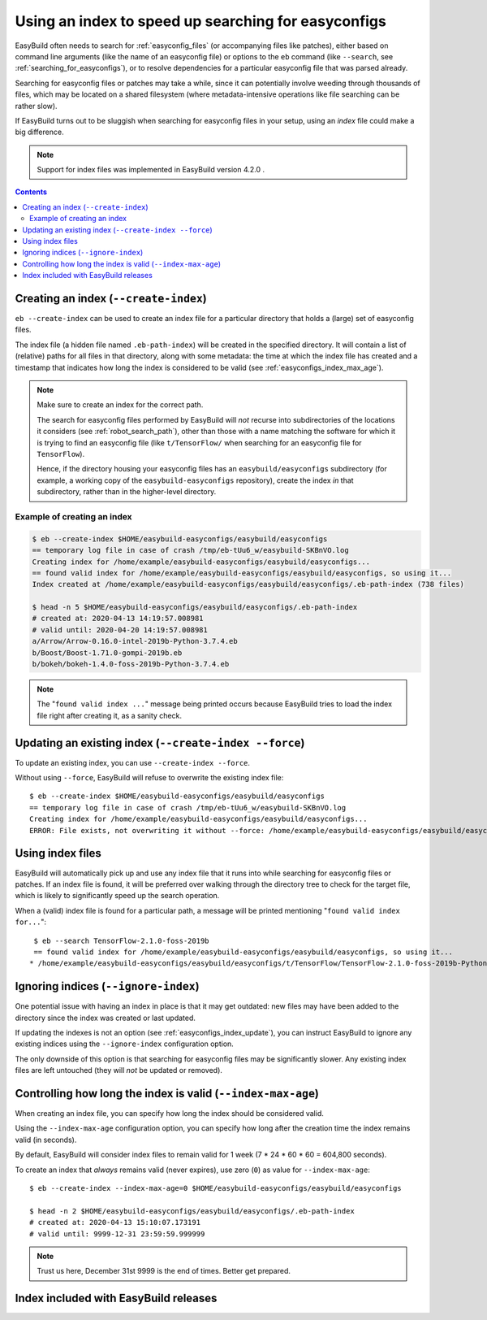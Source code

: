 .. _easyconfigs_index:

Using an index to speed up searching for easyconfigs
====================================================

EasyBuild often needs to search for :ref:`easyconfig_files` (or accompanying files like patches),
either based on command line arguments (like the name of an easyconfig file)
or options to the ``eb`` command (like ``--search``, see :ref:`searching_for_easyconfigs`),
or to resolve dependencies for a particular easyconfig file that was parsed already.

Searching for easyconfig files or patches may take a while, since it can potentially involve weeding through
thousands of files, which may be located on a shared filesystem (where metadata-intensive operations like
file searching can be rather slow).

If EasyBuild turns out to be sluggish when searching for easyconfig files in your setup,
using an *index* file could make a big difference.

.. note:: Support for index files was implemented in EasyBuild version 4.2.0 .


.. contents::
    :depth: 3
    :backlinks: none


.. _easyconfigs_index_create:

Creating an index (``--create-index``)
--------------------------------------

``eb --create-index`` can be used to create an index file for a particular directory
that holds a (large) set of easyconfig files.

The index file (a hidden file named ``.eb-path-index``) will be created in the specified directory.
It will contain a list of (relative) paths for all files in that directory,
along with some metadata: the time at which the index file has created
and a timestamp that indicates how long the index is considered to be valid (see :ref:`easyconfigs_index_max_age`).

.. note::
  Make sure to create an index for the correct path.

  The search for easyconfig files performed by EasyBuild will *not* recurse into subdirectories of the locations
  it considers (see :ref:`robot_search_path`), other than those with a name matching the
  software for which it is trying to find an easyconfig file (like ``t/TensorFlow/`` when searching for an
  easyconfig file for ``TensorFlow``).

  Hence, if the directory housing your easyconfig files has an ``easybuild/easyconfigs`` subdirectory
  (for example, a working copy of the ``easybuild-easyconfigs`` repository), create the index *in* that
  subdirectory, rather than in the higher-level directory.


.. _easyconfigs_index_create_example:

Example of creating an index
~~~~~~~~~~~~~~~~~~~~~~~~~~~~

.. code::

  $ eb --create-index $HOME/easybuild-easyconfigs/easybuild/easyconfigs
  == temporary log file in case of crash /tmp/eb-tUu6_w/easybuild-SKBnVO.log
  Creating index for /home/example/easybuild-easyconfigs/easybuild/easyconfigs...
  == found valid index for /home/example/easybuild-easyconfigs/easybuild/easyconfigs, so using it...
  Index created at /home/example/easybuild-easyconfigs/easybuild/easyconfigs/.eb-path-index (738 files)

  $ head -n 5 $HOME/easybuild-easyconfigs/easybuild/easyconfigs/.eb-path-index
  # created at: 2020-04-13 14:19:57.008981
  # valid until: 2020-04-20 14:19:57.008981
  a/Arrow/Arrow-0.16.0-intel-2019b-Python-3.7.4.eb
  b/Boost/Boost-1.71.0-gompi-2019b.eb
  b/bokeh/bokeh-1.4.0-foss-2019b-Python-3.7.4.eb


.. note::
  The "``found valid index ...``" message being printed occurs because EasyBuild tries to load the index file
  right after creating it, as a sanity check.


.. _easyconfigs_index_update:

Updating an existing index (``--create-index --force``)
-------------------------------------------------------

To update an existing index, you can use ``--create-index --force``.

Without using ``--force``, EasyBuild will refuse to overwrite the existing index file::

  $ eb --create-index $HOME/easybuild-easyconfigs/easybuild/easyconfigs
  == temporary log file in case of crash /tmp/eb-tUu6_w/easybuild-SKBnVO.log
  Creating index for /home/example/easybuild-easyconfigs/easybuild/easyconfigs...
  ERROR: File exists, not overwriting it without --force: /home/example/easybuild-easyconfigs/easybuild/easyconfigs/.eb-path-index


.. _easyconfigs_index_use:

Using index files
-----------------

EasyBuild will automatically pick up and use any index file that it runs into while searching for
easyconfig files or patches. If an index file is found, it will be preferred over walking through
the directory tree to check for the target file, which is likely to significantly speed up the search operation.

When a (valid) index file is found for a particular path, a message will be printed mentioning "``found valid index
for...``"::

  $ eb --search TensorFlow-2.1.0-foss-2019b
  == found valid index for /home/example/easybuild-easyconfigs/easybuild/easyconfigs, so using it...
 * /home/example/easybuild-easyconfigs/easybuild/easyconfigs/t/TensorFlow/TensorFlow-2.1.0-foss-2019b-Python-3.7.4.eb


.. _easyconfigs_index_ignore:

Ignoring indices (``--ignore-index``)
-------------------------------------

One potential issue with having an index in place is that it may get outdated:
new files may have been added to the directory since the index was created or last updated.

If updating the indexes is not an option (see :ref:`easyconfigs_index_update`),
you can instruct EasyBuild to ignore any existing indices using the ``--ignore-index``
configuration option.

The only downside of this option is that searching for easyconfig files may be significantly slower.
Any existing index files are left untouched (they will *not* be updated or removed).


.. _easyconfigs_index_max_age:

Controlling how long the index is valid (``--index-max-age``)
-------------------------------------------------------------

When creating an index file, you can specify how long the index should be considered valid.

Using the ``--index-max-age`` configuration option, you can specify how long after the creation time
the index remains valid (in seconds).

By default, EasyBuild will consider index files to remain valid for 1 week (7 * 24 * 60 * 60  = 604,800 seconds).

To create an index that *always* remains valid (never expires), use zero (``0``) as value for ``--index-max-age``::

  $ eb --create-index --index-max-age=0 $HOME/easybuild-easyconfigs/easybuild/easyconfigs

  $ head -n 2 $HOME/easybuild-easyconfigs/easybuild/easyconfigs/.eb-path-index
  # created at: 2020-04-13 15:10:07.173191
  # valid until: 9999-12-31 23:59:59.999999

.. note:: Trust us here, December 31st 9999 is the end of times. Better get prepared.


.. _easyconfigs_index_release:

Index included with EasyBuild releases
--------------------------------------
